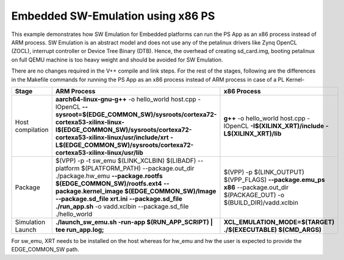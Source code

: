 Embedded SW-Emulation using x86 PS
==================================

This example demonstrates how SW Emulation for Embedded platforms can run the PS App as an x86 process instead of ARM process. SW Emulation is an abstract model and does not use any of the petalinux drivers like Zynq OpenCL (ZOCL), interrupt controller or Device Tree Binary (DTB). Hence, the overhead of creating sd_card.img, booting petalinux on full QEMU machine is too heavy weight and should be avoided for SW Emulation.

There are no changes required in the V++ compile and link steps. For the rest of the stages, following are the differences in the Makefile commands for running the PS App as an x86 process instead of ARM process in case of a PL Kernel-

.. list-table:: 
   :header-rows: 1

   * - Stage
     - ARM Process
     - x86 Process
   * - Host compilation​
     - **aarch64-linux-gnu-g++** -o hello_world host.cpp -lOpenCL
       **--sysroot=$(EDGE_COMMON_SW)/sysroots/cortexa72-cortexa53-xilinx-linux**
       **​​-I$(EDGE_COMMON_SW)/sysroots/cortexa72-cortexa53-xilinx-linux/usr/include/xrt**
       **-L$(EDGE_COMMON_SW)/sysroots/cortexa72-cortexa53-xilinx-linux/usr/lib**
     - **g++** -o hello_world host.cpp
       -lOpenCL
       **-I$(XILINX_XRT)/include**
       **-L$(XILINX_XRT)/lib​​**
   * - Package​
     - $(VPP) -p  -t sw_emu $(LINK_XCLBIN) $(LIBADF)
       --platform $(PLATFORM_PATH)
       --package.out_dir ./package.hw_emu
       **--package.rootfs $(EDGE_COMMON_SW)/rootfs.ext4**
       **--package.kernel_image $(EDGE_COMMON_SW)/Image**
       **--package.sd_file xrt.ini**
       **--package.sd_file ./run_app.sh**
       -o vadd.xclbin
       --package.sd_file ./hello_world
     - $(VPP) -p $(LINK_OUTPUT) $(VPP_FLAGS)​ **--package.emu_ps x86** --package.out_dir $(PACKAGE_OUT) -o $(BUILD_DIR)/vadd.xclbin​
   * - Simulation Launch​​
     - **./launch_sw_emu.sh -run-app $(RUN_APP_SCRIPT) | tee run_app.log;​​**
     - **XCL_EMULATION_MODE=$(TARGET) ./$(EXECUTABLE) $(CMD_ARGS)​​**

For sw_emu, XRT needs to be installed on the host whereas for hw_emu and hw the user is expected to provide the EDGE_COMMON_SW path.
